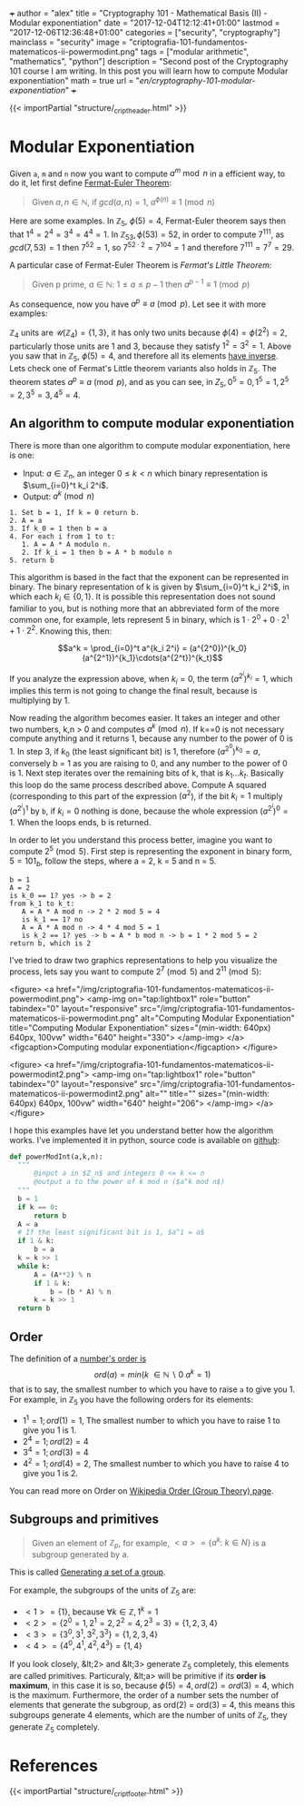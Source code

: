 +++
author = "alex"
title = "Cryptography 101 - Mathematical Basis (II) - Modular exponentiation"
date = "2017-12-04T12:12:41+01:00"
lastmod = "2017-12-06T12:36:48+01:00"
categories = ["security", "cryptography"]
mainclass = "security"
image = "criptografia-101-fundamentos-matematicos-ii-powermodint.png"
tags = ["modular arithmetic", "mathematics", "python"]
description = "Second post of the Cryptography 101 course I am writing. In this post you will learn how to compute Modular exponentiation"
math = true
url = "/en/cryptography-101-modular-exponentiation/"
+++

{{< importPartial "structure/_cript_header.html" >}}

* Modular Exponentiation
Given =a=, =m= and =n= now you want to compute \(a^m\bmod n\) in a efficient way, to do it, let first define [[https://en.wikipedia.org/wiki/Fermat's_little_theorem][Fermat-Euler Theorem]]:

#+BEGIN_QUOTE
Given \(a,n \in \mathbb N\), if \(gcd(a,n) = 1\), \(a^{\phi(n)} \equiv 1\pmod n\)
#+END_QUOTE

Here are some examples. In \(\mathbb Z_5,\ \phi(5) = 4\), Fermat-Euler theorem says then that \(1^{4} = 2^{4} = 3^{4} = 4^{4} = 1\). In \(\mathbb Z_{53}, \phi(53) = 52\), in order to compute \(7^{111}\), as \(gcd(7, 53) = 1\) then \( 7^{52} = 1\), so \(7^{52\cdot 2} = 7^{104} = 1\) and therefore \(7^{111} = 7^7 = 29\).

A particular case of Fermat-Euler Theorem is /Fermat's Little Theorem:/

#+BEGIN_QUOTE
Given p prime, \(a \in \mathbb N:\ 1 \leq a \leq p-1\) then \(a^{p-1} \equiv 1\pmod p\)
#+END_QUOTE

As consequence, now you have \(a^{p} \equiv a\pmod p\). Let see it with more examples:

\(\mathbb Z_4\) units are \(\mathcal U(\mathbb Z_4) = \{1,3\}\), it has only two units because \(\phi(4) = \phi(2^2) = 2\), particularly those units are 1 and 3, because they satisfy \(1^2 = 3^2 = 1\). Above you saw that in \(\mathbb Z_5,\ \phi(5) = 4\), and therefore all its elements [[https://elbauldelprogramador.com/en/cryptography-101-math-basis-i/#computing-modular-inverses][have inverse]]. Lets check one of Fermat's Little theorem variants also holds in \(\mathbb Z_5\). The theorem states \(a^{p} \equiv a\pmod p\), and as you can see, in \(Z_5, 0^5 = 0, 1^5 = 1, 2^5 = 2, 3^5 = 3, 4^5 = 4\).

** An algorithm to compute modular exponentiation
There is more than one algorithm to compute modular exponentiation, here is one:

- Input: \(a\in\mathbb Z_n\), an integer \(0 \leq k \lt n\) which binary representation is \(\sum_{i=0}^t k_i 2^i\).
- Output: \(a^k \pmod n\)

#+BEGIN_SRC
  1. Set b = 1, If k = 0 return b.
  2. A = a
  3. If k_0 = 1 then b = a
  4. For each i from 1 to t:
     1. A = A * A modulo n.
     2. If k_i = 1 then b = A * b modulo n
  5. return b
#+END_SRC

This algorithm is based in the fact that the exponent can be represented in binary. The binary representation of k is given by \(\sum_{i=0}^t k_i 2^i\), in which each \(k_i\in \{0, 1\}\). It is possible this representation does not sound familiar to you, but is nothing more that an abbreviated form of the more common one, for example, lets represent 5 in binary, which is \(1\cdot 2^0 + 0\cdot 2^1 + 1\cdot 2^2\). Knowing this, then:

$$a^k = \prod_{i=0}^t a^{k_i 2^i} = (a^{2^0})^{k_0}(a^{2^1})^{k_1}\cdots(a^{2^t})^{k_t}$$

If you analyze the expression above, when \(k_i = 0\), the term \((a^{2^i})^{k_i} = 1\), which implies this term is not going to change the final result, because is multiplying by 1.

Now reading the algorithm becomes easier. It takes an integer and other two numbers, k,n > 0 and computes \(a^{k} \pmod n\). If k==0 is not necessary compute anything and it returns 1, because any number to the power of 0 is 1. In step 3, if \(k_0\) (the least significant bit) is 1, therefore \((a^{2^0})^{k_0} = a\), conversely b = 1 as you are raising to 0, and any number to the power of 0 is 1. Next step iterates over the remaining bits of k, that is \(k_1 \dots k_t\). Basically this loop do the same process described above. Compute A squared (corresponding to this part of the expression \((a^2\)), if the bit \(k_i = 1\) multiply \((a^{2^i})^{1}\) by =b=, if \(k_i = 0\) nothing is done, because the whole expression \((a^{2^i})^{0} = 1\). When the loops ends, b is returned.

In order to let you understand this process better, imagine you want to compute \(2^5\pmod 5\). First step is representing the exponent in binary form, \(5 = 101_b\), follow the steps, where a = 2, k = 5 and n = 5.

#+BEGIN_SRC
b = 1
A = 2
is k_0 == 1? yes -> b = 2
from k_1 to k_t:
   A = A * A mod n -> 2 * 2 mod 5 = 4
   is k_1 == 1? no
   A = A * A mod n -> 4 * 4 mod 5 = 1
   is k_2 == 1? yes -> b = A * b mod n -> b = 1 * 2 mod 5 = 2
return b, which is 2
#+END_SRC

I've tried to draw two graphics representations to help you visualize the process, lets say you want to compute \(2^7 \pmod 5\) and \(2^{11} \pmod 5\):

<figure>
        <a href="/img/criptografia-101-fundamentos-matematicos-ii-powermodint.png">
          <amp-img
            on="tap:lightbox1"
            role="button"
            tabindex="0"
            layout="responsive"
            src="/img/criptografia-101-fundamentos-matematicos-ii-powermodint.png"
            alt="Computing Modular Exponentiation"
            title="Computing Modular Exponentiation"
            sizes="(min-width: 640px) 640px, 100vw"
            width="640"
            height="330">
          </amp-img>
        </a>
        <figcaption>Computing modular exponentiation</figcaption>
</figure>

<figure>
        <a href="/img/criptografia-101-fundamentos-matematicos-ii-powermodint2.png">
          <amp-img
            on="tap:lightbox1"
            role="button"
            tabindex="0"
            layout="responsive"
            src="/img/criptografia-101-fundamentos-matematicos-ii-powermodint2.png"
            alt=""
            title=""
            sizes="(min-width: 640px) 640px, 100vw"
            width="640"
            height="206">
          </amp-img>
        </a>
</figure>

I hope this examples have let you understand better how the algorithm works. I've implemented it in python, source code is available on [[https://github.com/algui91/grado_informatica_criptografia/blob/master/P1/modularArith/ej3.py][github]]:

#+BEGIN_SRC python
def powerModInt(a,k,n):
  """
      @input a in $Z_n$ and integers 0 <= k <= n
      @output a to the power of k mod n ($a^k mod n$)
  """
  b = 1
  if k == 0:
      return b
  A = a
  # If the least significant bit is 1, $a^1 = a$
  if 1 & k:
      b = a
  k = k >> 1
  while k:
      A = (A**2) % n
      if 1 & k:
          b = (b * A) % n
      k = k >> 1
  return b
#+END_SRC

** Order
The definition of a [[https://en.wikipedia.org/wiki/Multiplicative_order][number's order is]]
\[ord(a) = min(k\ \in \mathbb N\backslash 0\:a^k=1)\]
that is to say, the smallest number to which you have to raise =a= to give you 1. For example, in \(\mathbb Z_5\) you have the following orders for its elements:

- \(1^1 = 1; ord(1) = 1\), The smallest number to which you have to raise 1 to give you 1 is 1.
- \(2^4 = 1; ord(2) = 4\)
- \(3^4 = 1; ord(3) = 4\)
- \(4^2 = 1; ord(4) = 2\), The smallest number to which you have to raise 4 to give you 1 is 2.

You can read more on Order on [[https://en.wikipedia.org/wiki/Order_(group_theory)][Wikipedia Order (Group Theory) page]].

** Subgroups and primitives
#+BEGIN_QUOTE
Given an element of \(\mathbb Z_p\), for example, \(\lt a> = \{ a^k:\ k\in N \}\) is a subgroup generated by a.
#+END_QUOTE

This is called [[https://en.wikipedia.org/wiki/Generating_set_of_a_group][Generating a set of a group]].

For example, the subgroups of the units of \(\mathbb Z_5\) are:

- \(\lt 1> = \{ 1 \}\), because \(\forall k \in\mathbb Z, 1^k = 1\)
- \(\lt 2> = \{ 2^0 = 1, 2^1 = 2, 2^2 = 4, 2^3 = 3\} = \{ 1, 2, 3, 4 \}\)
- \(\lt 3> = \{ 3^0, 3^1, 3^2, 3^3\} = \{ 1, 2, 3, 4 \}\)
- \(\lt 4> = \{ 4^0, 4^1, 4^2, 4^3 \} = \{ 1, 4 \}\)

If you look closely, &lt;2> and &lt;3> generate \(\mathbb Z_5\) completely, this elements are called primitives. Particuraly, &lt;a> will be primitive if its *order is maximum*, in this case it is so, because \(\phi(5)=4, ord(2) = ord(3) = 4\), which is the maximum. Furthermore, the order of a number sets the number of elements that generate the subgroup, as ord(2) = ord(3) = 4, this means this subgroups generate 4 elements, which are the number of units of \(\mathbb Z_5\), they generate \(\mathbb Z_5\) completely.

* References
{{< importPartial "structure/_cript_footer.html" >}}
